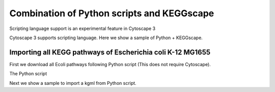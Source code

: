 =============================================
 Combination of Python scripts and KEGGscape
=============================================

Scripting language support is an experimental feature in Cytoscape 3

Cytoscape 3 supports scripting language.
Here we show a sample of Python + KEGGscape.

Importing all KEGG pathways of Escherichia coli K-12 MG1655
===========================================================

First we download all Ecoli pathways following Python script
(This does not require Cytoscape).

The Python script

Next we show a sample to import a kgml from Python script.

